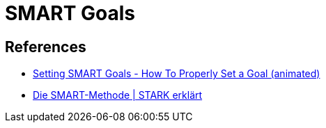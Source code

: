 = SMART Goals

== References
* https://www.youtube.com/watch?v=PCRSVRD2EAk[Setting SMART Goals - How To Properly Set a Goal (animated)]
* https://www.youtube.com/watch?v=l5ld0SlNYEk[Die SMART-Methode | STARK erklärt]